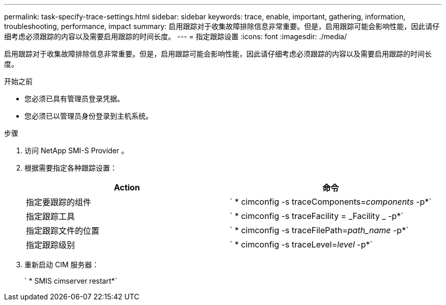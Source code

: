 ---
permalink: task-specify-trace-settings.html 
sidebar: sidebar 
keywords: trace, enable, important, gathering, information, troubleshooting, performance, impact 
summary: 启用跟踪对于收集故障排除信息非常重要。但是，启用跟踪可能会影响性能，因此请仔细考虑必须跟踪的内容以及需要启用跟踪的时间长度。 
---
= 指定跟踪设置
:icons: font
:imagesdir: ./media/


[role="lead"]
启用跟踪对于收集故障排除信息非常重要。但是，启用跟踪可能会影响性能，因此请仔细考虑必须跟踪的内容以及需要启用跟踪的时间长度。

.开始之前
* 您必须已具有管理员登录凭据。
* 您必须已以管理员身份登录到主机系统。


.步骤
. 访问 NetApp SMI-S Provider 。
. 根据需要指定各种跟踪设置：
+
[cols="2*"]
|===
| Action | 命令 


 a| 
指定要跟踪的组件
 a| 
` * cimconfig -s traceComponents=_components_ -p*`



 a| 
指定跟踪工具
 a| 
` * cimconfig -s traceFacility = _Facility _ -p*`



 a| 
指定跟踪文件的位置
 a| 
` * cimconfig -s traceFilePath=_path_name_ -p*`



 a| 
指定跟踪级别
 a| 
` * cimconfig -s traceLevel=_level_ -p*`

|===
. 重新启动 CIM 服务器：
+
` * SMIS cimserver restart*`



